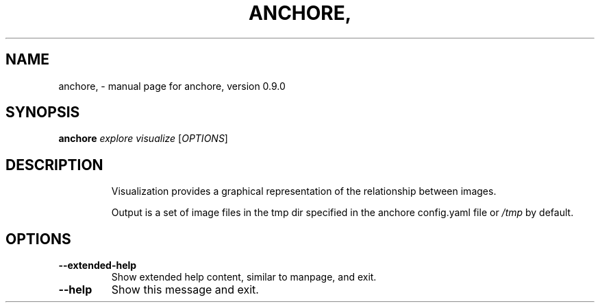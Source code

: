 .\" DO NOT MODIFY THIS FILE!  It was generated by help2man 1.41.1.
.TH ANCHORE, "1" "June 2016" "anchore, version 0.9.0" "User Commands"
.SH NAME
anchore, \- manual page for anchore, version 0.9.0
.SH SYNOPSIS
.B anchore
\fIexplore visualize \fR[\fIOPTIONS\fR]
.SH DESCRIPTION
.IP
Visualization provides a graphical representation of the relationship
between images.
.IP
Output is a set of image files in the tmp dir specified in the anchore
config.yaml file or \fI/tmp\fP by default.
.SH OPTIONS
.TP
\fB\-\-extended\-help\fR
Show extended help content, similar to manpage, and exit.
.TP
\fB\-\-help\fR
Show this message and exit.
